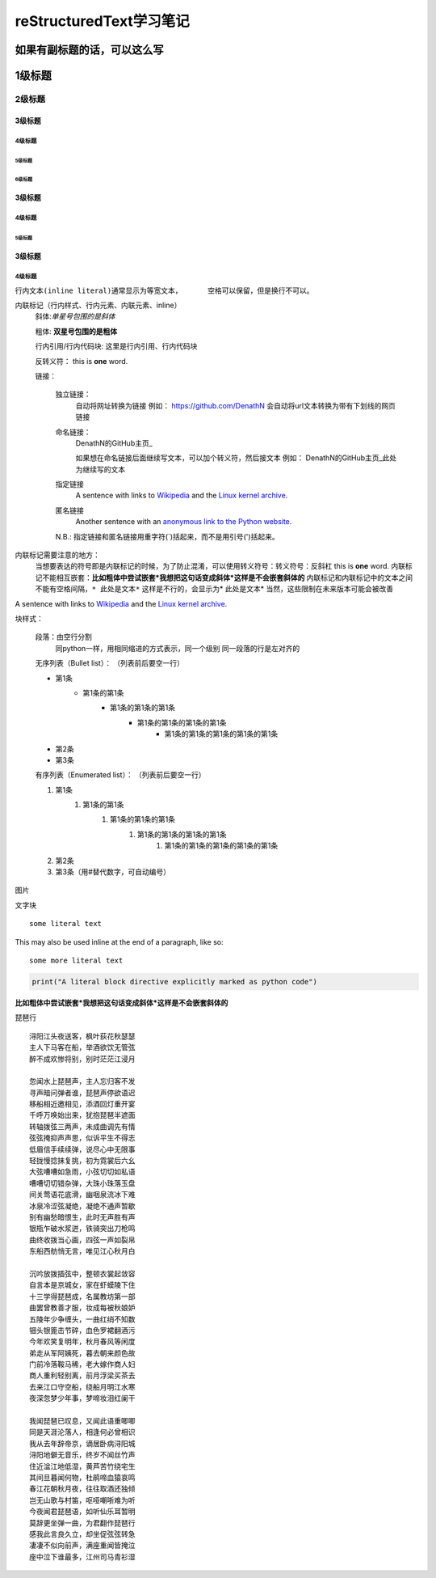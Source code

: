 ==============================
reStructuredText学习笔记
==============================
如果有副标题的话，可以这么写
==============================

1级标题
========
2级标题
________

:::::::::
3级标题
:::::::::

4级标题
>>>>>>>>>

5级标题
'''''''''

6级标题
""""""""

:::::::::
3级标题
:::::::::

4级标题
>>>>>>>>>

5级标题
'''''''''

:::::::::
3级标题
:::::::::

4级标题
>>>>>>>>>


``行内文本(inline literal)通常显示为等宽文本，      空格可以保留，但是换行不可以。``

内联标记（行内样式、行内元素、内联元素、inline）
    斜体:*单星号包围的是斜体* 

    粗体: **双星号包围的是粗体**

    行内引用/行内代码块: ``这里是行内引用、行内代码块``

    反转义符：\          this is \ **one**\  word.

    链接：

        独立链接：
            自动将网址转换为链接
            例如：
            https://github.com/DenathN
            会自动将url文本转换为带有下划线的网页链接

        命名链接：
            DenathN的GitHub主页_

            .. _DenathN的GitHub主页:https://github.com/DenathN

            如果想在命名链接后面继续写文本，可以加个转义符，然后接文本
            例如：
            DenathN的GitHub主页_\此处为继续写的文本

            .. _DenathN的GitHub主页:https://github.com/DenathN

        指定链接
            A sentence with links to `Wikipedia`_ and the `Linux kernel archive`_.

            .. _Wikipedia: https://www.wikipedia.org/
            .. _Linux kernel archive: https://www.kernel.org/

        匿名链接
            Another sentence with an `anonymous link to the Python website`__.

            __ https://www.python.org/

        N.B.: 指定链接和匿名链接用重字符(`)括起来，而不是用引号(')括起来。

内联标记需要注意的地方：
    当想要表达的符号即是内联标记的时候，为了防止混淆，可以使用转义符号：转义符号：反斜杠      this is \ **one**\  word.
    内联标记不能相互嵌套：**比如粗体中尝试嵌套*我想把这句话变成斜体*这样是不会嵌套斜体的**
    内联标记和内联标记中的文本之间不能有空格间隔，``* 此处是文本*`` 这样是不行的，会显示为* 此处是文本*
    当然，这些限制在未来版本可能会被改善


A sentence with links to `Wikipedia`_ and the `Linux kernel archive`_.

.. _Wikipedia: https://www.wikipedia.org/
.. _Linux kernel archive: https://www.kernel.org/





块样式：

    段落：由空行分割
         同python一样，用相同缩进的方式表示，同一个级别
         同一段落的行是左对齐的

    无序列表（Bullet list）：
    （列表前后要空一行）

    - 第1条
        - 第1条的第1条
            - 第1条的第1条的第1条
                - 第1条的第1条的第1条的第1条
                    - 第1条的第1条的第1条的第1条的第1条
    - 第2条
    - 第3条

    有序列表（Enumerated list）：
    （列表前后要空一行）

    1. 第1条
        1. 第1条的第1条
            1. 第1条的第1条的第1条
                1. 第1条的第1条的第1条的第1条
                    1. 第1条的第1条的第1条的第1条的第1条
    2. 第2条 
    #. 第3条（用#替代数字，可自动编号）







.. image:: /https://avatars2.githubusercontent.com/u/40689539?s=400&u=22ad43459c953bdd0a873b072231afdb82ca2881&v=4

图片

.. image:: /path/to/image.jpg



文字块

::

  some literal text

This may also be used inline at the end of a paragraph, like so::

  some more literal text

.. code:: python

   print("A literal block directive explicitly marked as python code")

**比如粗体中尝试嵌套*我想把这句话变成斜体*这样是不会嵌套斜体的**


琵琶行
::
    浔阳江头夜送客，枫叶荻花秋瑟瑟
    主人下马客在船，举酒欲饮无管弦
    醉不成欢惨将别，别时茫茫江浸月

    忽闻水上琵琶声，主人忘归客不发
    寻声暗问弹者谁，琵琶声停欲语迟
    移船相近邀相见，添酒回灯重开宴
    千呼万唤始出来，犹抱琵琶半遮面
    转轴拨弦三两声，未成曲调先有情
    弦弦掩抑声声思，似诉平生不得志
    低眉信手续续弹，说尽心中无限事
    轻拢慢捻抹复挑，初为霓裳后六幺
    大弦嘈嘈如急雨，小弦切切如私语
    嘈嘈切切错杂弹，大珠小珠落玉盘
    间关莺语花底滑，幽咽泉流冰下难
    冰泉冷涩弦凝绝，凝绝不通声暂歇
    别有幽愁暗恨生，此时无声胜有声
    银瓶乍破水浆迸，铁骑突出刀枪鸣
    曲终收拨当心画，四弦一声如裂帛
    东船西舫悄无言，唯见江心秋月白

    沉吟放拨插弦中，整顿衣裳起敛容
    自言本是京城女，家在虾蟆陵下住
    十三学得琵琶成，名属教坊第一部
    曲罢曾教善才服，妆成每被秋娘妒
    五陵年少争缠头，一曲红绡不知数
    钿头银篦击节碎，血色罗裙翻酒污
    今年欢笑复明年，秋月春风等闲度
    弟走从军阿姨死，暮去朝来颜色故
    门前冷落鞍马稀，老大嫁作商人妇
    商人重利轻别离，前月浮梁买茶去
    去来江口守空船，绕船月明江水寒
    夜深忽梦少年事，梦啼妆泪红阑干

    我闻琵琶已叹息，又闻此语重唧唧
    同是天涯沦落人，相逢何必曾相识
    我从去年辞帝京，谪居卧病浔阳城
    浔阳地僻无音乐，终岁不闻丝竹声
    住近湓江地低湿，黄芦苦竹绕宅生
    其间旦暮闻何物，杜鹃啼血猿哀鸣
    春江花朝秋月夜，往往取酒还独倾
    岂无山歌与村笛，呕哑嘲哳难为听
    今夜闻君琵琶语，如听仙乐耳暂明
    莫辞更坐弹一曲，为君翻作琵琶行
    感我此言良久立，却坐促弦弦转急
    凄凄不似向前声，满座重闻皆掩泣
    座中泣下谁最多，江州司马青衫湿
